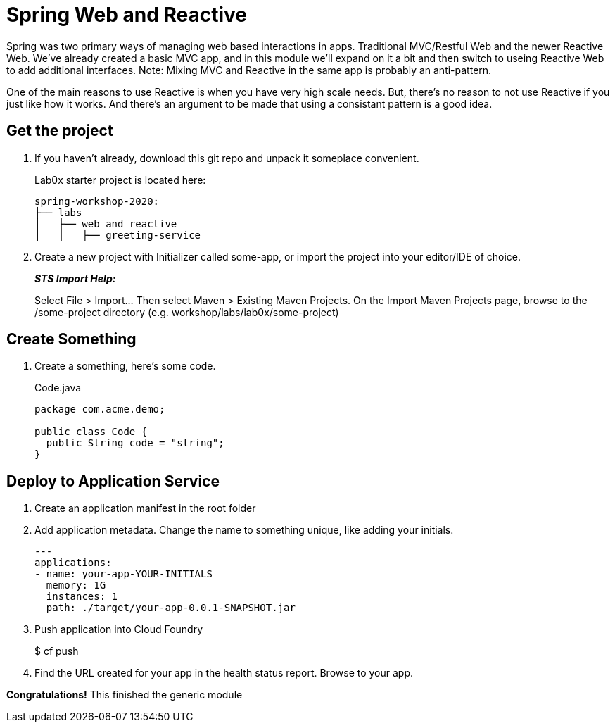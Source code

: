 = Spring Web and Reactive

Spring was two primary ways of managing web based interactions in apps.  Traditional MVC/Restful Web and the newer Reactive Web.
We've already created a basic MVC app, and in this module we'll expand on it a bit and then switch to useing Reactive Web to add
additional interfaces.  Note:  Mixing MVC and Reactive in the same app is probably an anti-pattern.

One of the main reasons to use Reactive is when you have very high scale needs.  But, there's no reason to not use Reactive if
you just like how it works.  And there's an argument to be made that using a consistant pattern is a good idea.

== Get the project

. If you haven't already, download this git repo and unpack it someplace convenient.
+
Lab0x starter project is located here:
+
[source, bash]
---------------------------------------------------------------------
spring-workshop-2020:
├── labs
│   ├── web_and_reactive
│   │   ├── greeting-service
---------------------------------------------------------------------

. Create a new project with Initializer called some-app, or import the project into your editor/IDE of choice.
+
*_STS Import Help:_*
+
Select File > Import… Then select Maven > Existing Maven Projects. On the Import Maven Projects page, browse to the /some-project directory (e.g. workshop/labs/lab0x/some-project)

== Create Something

. Create a something, here's some code.
+
[source, java]
.Code.java
---------------------------------------------------------------------
package com.acme.demo;

public class Code {
  public String code = "string";
}
---------------------------------------------------------------------

== Deploy to Application Service

. Create an application manifest in the root folder
+
. Add application metadata.  Change the name to something unique, like adding your initials.
+
[source, yaml]
---------------------------------------------------------------------
---
applications:
- name: your-app-YOUR-INITIALS
  memory: 1G
  instances: 1
  path: ./target/your-app-0.0.1-SNAPSHOT.jar
---------------------------------------------------------------------

. Push application into Cloud Foundry
+
$ cf push

. Find the URL created for your app in the health status report. Browse to your app.

*Congratulations!* This finished the generic module
